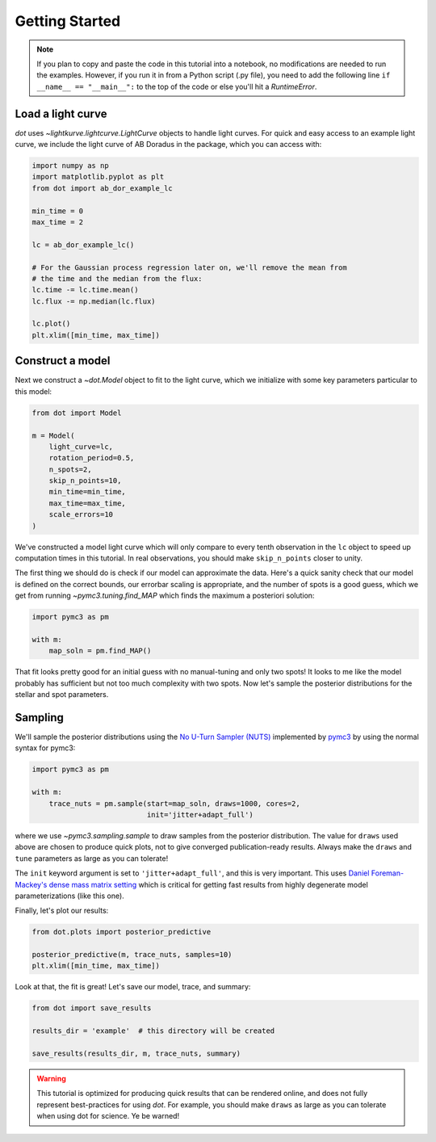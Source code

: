 .. _getting-started:

***************
Getting Started
***************

.. note::

    If you plan to copy and paste the code in this tutorial into a notebook,
    no modifications are needed to run the examples. However, if you run it in
    from a Python script (.py file), you need to add the following line
    ``if __name__ == "__main__":`` to the top of the code or else you'll hit a
    `RuntimeError`.

Load a light curve
------------------

`dot` uses `~lightkurve.lightcurve.LightCurve` objects to handle light curves.
For quick and easy access to an example light curve, we include the light curve
of AB Doradus in the package, which you can access with:

.. code-block:: python

    import numpy as np
    import matplotlib.pyplot as plt
    from dot import ab_dor_example_lc

    min_time = 0
    max_time = 2

    lc = ab_dor_example_lc()

    # For the Gaussian process regression later on, we'll remove the mean from
    # the time and the median from the flux:
    lc.time -= lc.time.mean()
    lc.flux -= np.median(lc.flux)

    lc.plot()
    plt.xlim([min_time, max_time])


.. plot::

    import numpy as np
    import matplotlib.pyplot as plt
    from dot import ab_dor_example_lc

    min_time = 0
    max_time = 2

    lc = ab_dor_example_lc()

    # For the Gaussian process regression later on, we'll remove the mean from
    # the time and the median from the flux:
    lc.time -= lc.time.mean()
    lc.flux -= np.median(lc.flux)

    lc.plot()
    plt.xlim([min_time, max_time])

Construct a model
-----------------

Next we construct a `~dot.Model` object to fit to the light curve, which we
initialize with some key parameters particular to this model:

.. code-block:: python

    from dot import Model

    m = Model(
        light_curve=lc,
        rotation_period=0.5,
        n_spots=2,
        skip_n_points=10,
        min_time=min_time,
        max_time=max_time,
        scale_errors=10
    )

We've constructed a model light curve which will only compare to every tenth
observation in the ``lc`` object to speed up computation times in this tutorial.
In real observations, you should make ``skip_n_points`` closer to unity.

The first thing we should do is check if our model can approximate the data.
Here's a quick sanity check that our model is defined on the correct bounds,
our errorbar scaling is appropriate, and the number of spots is a good guess,
which we get from running `~pymc3.tuning.find_MAP` which finds the maximum
a posteriori solution:

.. code-block:: python

    import pymc3 as pm

    with m:
        map_soln = pm.find_MAP()

.. plot::

    import numpy as np
    from dot import ab_dor_example_lc, Model
    import pymc3 as pm

    min_time = 0
    max_time = 2

    lc = ab_dor_example_lc()

    # For the Gaussian process regression later on, we'll remove the mean from
    # the time and the median from the flux:
    lc.time -= lc.time.mean()
    lc.flux -= np.median(lc.flux)

    m = Model(
        light_curve=lc,
        rotation_period=0.5,
        n_spots=2,
        skip_n_points=10,
        min_time=min_time,
        max_time=max_time,
        scale_errors=3
    )

    with m:
        map_soln = pm.find_MAP()

    plt.errorbar(m.lc.time[m.mask], m.lc.flux[m.mask],
                 m.scale_errors * m.lc.flux_err[m.mask], color='k',
                 ecolor='silver', fmt='.')
    plt.plot(m.lc.time[m.mask][::m.skip_n_points], m(map_soln),
             color='DodgerBlue')
    plt.gca().set(xlabel='Time [d]', ylabel='Flux')
    plt.show()

That fit looks pretty good for an initial guess with no manual-tuning and only
two spots! It looks to me like the model probably has sufficient but not
too much complexity with two spots. Now let's sample the posterior
distributions for the stellar and spot parameters.

Sampling
--------

We'll sample the posterior distributions using the
`No U-Turn Sampler (NUTS) <https://arxiv.org/abs/1701.02434>`_ implemented by
`pymc3 <https://docs.pymc.io>`_ by using the normal syntax for pymc3:

.. code-block:: python

    import pymc3 as pm

    with m:
        trace_nuts = pm.sample(start=map_soln, draws=1000, cores=2,
                               init='jitter+adapt_full')

where we use `~pymc3.sampling.sample` to draw samples from the posterior
distribution. The value for ``draws`` used above are chosen to produce quick
plots, not to give converged publication-ready results. Always make the
``draws`` and ``tune`` parameters as large as you can tolerate!

The ``init`` keyword argument is set to ``'jitter+adapt_full'``, and this is
very important. This uses `Daniel Foreman-Mackey's dense mass matrix setting
<https://dfm.io/posts/pymc3-mass-matrix/>`_ which is critical for getting fast
results from highly degenerate model parameterizations (like this one).

Finally, let's plot our results:

.. code-block:: python

    from dot.plots import posterior_predictive

    posterior_predictive(m, trace_nuts, samples=10)
    plt.xlim([min_time, max_time])

.. plot::

    import numpy as np
    import matplotlib.pyplot as plt
    import pymc3 as pm

    from dot import ab_dor_example_lc, Model
    from dot.plots import posterior_predictive

    min_time = 0
    max_time = 2

    lc = ab_dor_example_lc()

    # For the Gaussian process regression later on, we'll remove the mean from
    # the time and the median from the flux:
    lc.time -= lc.time.mean()
    lc.flux -= np.median(lc.flux)

    m = Model(
        light_curve=lc,
        rotation_period=0.5,
        n_spots=2,
        skip_n_points=10,
        min_time=min_time,
        max_time=max_time,
        scale_errors=3
    )


    with m:
        map_soln = pm.find_MAP()

    with m:
        trace_nuts = pm.sample(start=map_soln, draws=100, tune=100, cores=2,
                               init='jitter+adapt_full')

    fig, ax = posterior_predictive(m, trace_nuts, samples=10)
    ax.set_xlim([min_time, max_time])
    fig.tight_layout()

Look at that, the fit is great! Let's save our model, trace, and summary:

.. code-block:: python

    from dot import save_results

    results_dir = 'example'  # this directory will be created

    save_results(results_dir, m, trace_nuts, summary)

.. warning::

    This tutorial is optimized for producing quick results that can be
    rendered online, and does not fully represent best-practices for using
    `dot`. For example, you should make ``draws`` as large as you can tolerate
    when using dot for science. Ye be warned!
